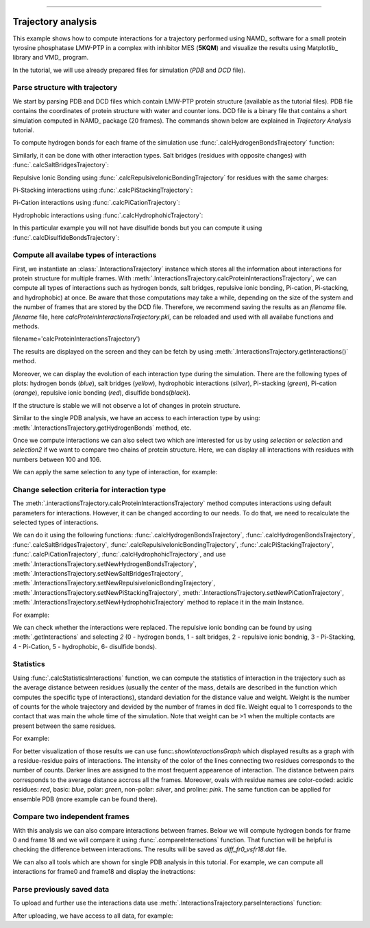 .. _insty_tutorial:
=======

Trajectory analysis
===============================================================================

This example shows how to compute interactions for a trajectory performed
using NAMD_ software for a small protein tyrosine phosphatase LMW-PTP 
in a complex with inhibitor MES (**5KQM**) and visualize the results using 
Matplotlib_ library and VMD_ program. 

In the tutorial, we will use already prepared files for
simulation (*PDB* and *DCD* file).


Parse structure with trajectory
-------------------------------------------------------------------------------

We start by parsing PDB and DCD files which contain LMW-PTP protein
structure (available as the tutorial files). PDB file contains the
coordinates of protein structure with water and counter ions. DCD
file is a binary file that contains a short simulation computed in NAMD_
package (20 frames). The commands shown below are explained in *Trajectory
Analysis* tutorial.


.. ipython:: python

   PDBfile = '5kqm_all_sci.pdb'
   DCDfile = 'NAMD_D2_co100.dcd'
   atoms = parsePDB(PDBfile)
   dcd = Trajectory(DCDfile)
   dcd.link(atoms)
   dcd.setCoords(atoms)


To compute hydrogen bonds for each frame of the simulation use
:func:`.calcHydrogenBondsTrajectory` function:

.. ipython:: python

   calcHydrogenBondsTrajectory(atoms, dcd)


Similarly, it can be done with other interaction types. Salt bridges
(residues with opposite changes) with :func:`.calcSaltBridgesTrajectory`:  

.. ipython:: python

   calcSaltBridgesTrajectory(atoms, dcd)


Repulsive Ionic Bonding using :func:`.calcRepulsiveIonicBondingTrajectory` for residues with
the same charges:

.. ipython:: python

   calcRepulsiveIonicBondingTrajectory(atoms, dcd, distA=7)


Pi-Stacking interactions using :func:`.calcPiStackingTrajectory`:

.. ipython:: python

   calcPiStackingTrajectory(atoms, dcd, distA=5)


Pi-Cation interactions using :func:`.calcPiCationTrajectory`:

.. ipython:: python

   calcPiCationTrajectory(atoms, dcd)


Hydrophobic interactions using :func:`.calcHydrophohicTrajectory`:

.. ipython:: python

   calcHydrophohicTrajectory(atoms, dcd)


In this particular example you will not have disulfide bonds but you can
compute it using :func:`.calcDisulfideBondsTrajectory`:

.. ipython:: python

   calcDisulfideBondsTrajectory(atoms, dcd)



Compute all availabe types of interactions
-------------------------------------------------------------------------------

First, we instantiate an :class:`.InteractionsTrajectory` instance which stores all the
information about interactions for protein structure for multiple frames.
With :meth:`.InteractionsTrajectory.calcProteinInteractionsTrajectory`, we can compute all
types of interactions such as hydrogen bonds, salt bridges, repulsive ionic bonding, 
Pi-cation, Pi-stacking, and hydrophobic) at once. Be aware that those
computations may take a while, depending on the size of the system and the number
of frames that are stored by the DCD file. Therefore, we recommend saving the
results as an *filename* file. *filename* file, here
*calcProteinInteractionsTrajectory.pkl*, can be reloaded and used with all availabe
functions and methods. 

.. ipython:: python

   interactionsTrajectory = InteractionsTrajectory('trajectory')
   interactionsTrajectory.calcProteinInteractionsTrajectory(atoms, dcd,
filename='calcProteinInteractionsTrajectory')


The results are displayed on the screen and they can be fetch by
using :meth:`.InteractionsTrajectory.getInteractions()` method.

.. ipython:: python

   interactionsTrajectory.getInteractions()


Moreover, we can display the evolution of each interaction type during the
simulation. There are the following types of plots: hydrogen bonds (*blue*),
salt bridges (*yellow*), hydrophobic interactions (*silver*), Pi-stacking
(*green*), Pi-cation (*orange*), repulsive ionic bonding (*red*), disulfide
bonds(*black*).  

.. ipython:: python

   number_of_counts = interactionsTrajectory.getTimeInteractions()

If the structure is stable we will not observe a lot of changes in protein
structure.


Similar to the single PDB analysis, we have an access to each interaction
type by using: :meth:`.InteractionsTrajectory.getHydrogenBonds` method, etc.

.. ipython:: python
   
   interactionsTrajectory.getHydrogenBonds()


.. ipython:: python
   
   interactionsTrajectory.getSaltBridges()


.. ipython:: python
   
   interactionsTrajectory.getHydrophobic()


.. ipython:: python
   
   interactionsTrajectory.getPiCation()


.. ipython:: python
   
   interactionsTrajectory.getPiStacking()


Once we compute interactions we can also select two which are interested for
us by using *selection* or *selection* and *selection2* if we want to
compare two chains of protein structure.
Here, we can display all interactions with residues with numbers between 100
and 106.

.. ipython:: python

    interactionsTrajectory.getInteractions(selection='resid 100 to 106')

We can apply the same selection to any type of interaction, for example:

.. ipython:: python
    
    interactionsTrajectory.getHydrophobic(selection='chain P and resid 90 to 100')


.. ipython:: python

    interactionsTrajectory.getHydrogenBonds(selection='chain P and resid 112 to 115')


.. ipython:: python

    interactionsTrajectory.getSaltBridges(selection='chain P and resid 100 to 120')


.. ipython:: python

    interactionsTrajectory.getRepulsiveIonicBonding(selection='chain P')


Change selection criteria for interaction type
-------------------------------------------------------------------------------

The :meth:`.interactionsTrajectory.calcProteinInteractionsTrajectory` method computes
interactions using default parameters for interactions. However, it can be
changed according to our needs. To do that, we need to recalculate the
selected types of interactions. 

We can do it using the following functions: :func:`.calcHydrogenBondsTrajectory`,
:func:`.calcHydrogenBondsTrajectory`, :func:`.calcSaltBridgesTrajectory`,
:func:`.calcRepulsiveIonicBondingTrajectory`, :func:`.calcPiStackingTrajectory`,
:func:`.calcPiCationTrajectory`, :func:`.calcHydrophohicTrajectory`, and use
:meth:`.InteractionsTrajectory.setNewHydrogenBondsTrajectory`,
:meth:`.InteractionsTrajectory.setNewSaltBridgesTrajectory`,
:meth:`.InteractionsTrajectory.setNewRepulsiveIonicBondingTrajectory`,
:meth:`.InteractionsTrajectory.setNewPiStackingTrajectory`,
:meth:`.InteractionsTrajectory.setNewPiCationTrajectory`,
:meth:`.InteractionsTrajectory.setNewHydrophohicTrajectory` method to replace it in the main
Instance. 

For example:

.. ipython:: python

   newRIB = calcRepulsiveIonicBondingTrajectory(atoms, dcd, distA=8)
   interactionsTrajectory.setNewRepulsiveIonicBondingTrajectory(newRIB)
   
.. ipython:: python

   newPiCation = calcPiCationTrajectory(atoms, dcd, distA=6)
   interactionsTrajectory.setNewPiCationTrajectory(newPiCation)


We can check whether the interactions were replaced. The repulsive ionic
bonding can be found by using :meth:`.getInteractions` and selecting *2*
(0 - hydrogen bonds, 1 - salt bridges, 2 - repulsive ionic bondnig, 
3 - Pi-Stacking, 4 - Pi-Cation, 5 - hydrophobic, 6- disulfide bonds).

.. ipython:: python

    interactionsTrajectory.getInteractions()[2]


.. ipython:: python

    interactionsTrajectory.getInteractions()[4]



Statistics
-------------------------------------------------------------------------------

Using :func:`.calcStatisticsInteractions` function, we can compute the statistics 
of interaction in the trajectory such as the average distance between residues
(usually the center of the mass, details are described in the function which
computes the specific type of interactions), standard deviation for the
distance value and weight. Weight is the number of counts for the whole
trajectory and devided by the number of frames in dcd file. Weight equal to 1
corresponds to the contact that was main the whole time of the simulation.
Note that weight can be >1 when the multiple contacts are present between the same
residues. 

For example:

.. ipython:: python

   interactions = interactionsTrajectory.getPiCation()
   calcStatisticsInteractions(interactions)


.. ipython:: python

   calcStatisticsInteractions(interactionsTrajectory.getHydrogenBonds())


For better visualization of those results we can use
func:`.showInteractionsGraph` which displayed results as a graph with a
residue-residue pairs of interactions. The intensity of the color of the
lines connecting two residues corresponds to the number of counts. Darker
lines are assigned to the most frequent appearence of interaction. The
distance between pairs corresponds to the average distance accross
all the frames. Moreover, ovals with residue names are color-coded: acidic
residues: *red*, basic: *blue*, polar: *green*, non-polar: *silver*, and
proline: *pink*. The same function can be applied for ensemble PDB (more
example can be found there).

.. ipython:: python

    showInteractionsGraph(statistics, code='1-letter', cutoff=0.5)



Compare two independent frames
-------------------------------------------------------------------------------

With this analysis we can also compare interactions between frames. Below we
will compute hydrogen bonds for frame 0 and frame 18 and we will compare it
using :func:`.compareInteractions` function. That function will be helpful
is checking the difference between interactions. The results will be saved
as *diff_fr0_vsfr18.dat* file.

.. ipython:: python

    frame0 = dcd.getFrame(0)
    at0 = frame0.getAtoms()
    hb0 = calcHydrogenBonds(at0.select('protein')) 


.. ipython:: python

    frame18 = dcd.getFrame(18)
    at18 = frame18.getAtoms()
    hb18 = calcHydrogenBonds(at18.select('protein'))

.. ipython:: python

    compareInteractions(hb0, hb18, filename='diff_fr0_vsfr18.dat')


We can also all tools which are shown for single PDB analysis in this
tutorial. For example, we can compute all interactions for frame0 and
frame18 and display the inetractions:

.. ipython:: python

    interactions0 = Interactions()
    interactions0.calcProteinInteractions(at0)
    matrix0 = interactions0.buildInteractionMatrix()

.. ipython:: python

    interactions0.showCumulativeInteractionTypes()


.. ipython:: python

    interactions18 = Interactions()
    interactions18.calcProteinInteractions(at18)
    matrix18 = interactions18.buildInteractionMatrix()

.. ipython:: python

    interactions18.showCumulativeInteractionTypes()



Parse previously saved data
-------------------------------------------------------------------------------

To upload and further use the interactions data use
:meth:`.InteractionsTrajectory.parseInteractions` function:

.. ipython:: python

   interactionsTrajectory2 = InteractionsTrajectory('5kqm_import')
   interactionsTrajectory2.parseInteractions('calcProteinInteractionsTrajectory.pkl')


After uploading, we have access to all data, for example:

.. ipython:: python

   interactionsTrajectory2.getHydrophohic()

.. ipython:: python

   calcStatisticsInteractions(interactionsTrajectory2.getHydrogenBonds())

.. ipython:: python

   interactionsTrajectory2.getTimeInteractions()


